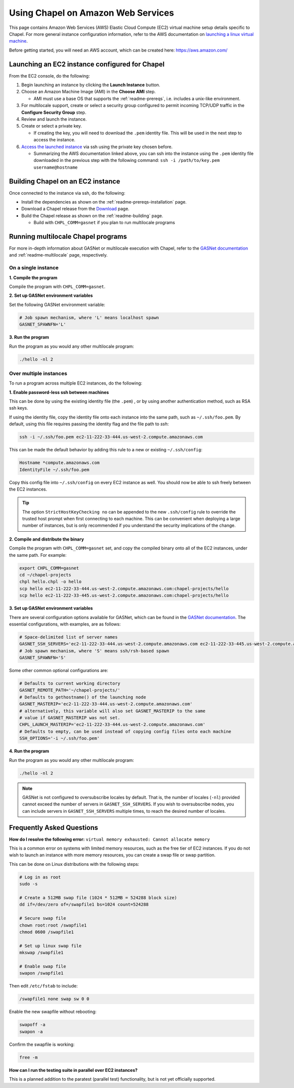 .. _readme-aws:

===================================
Using Chapel on Amazon Web Services
===================================

This page contains Amazon Web Services (AWS) Elastic Cloud Compute (EC2)
virtual machine setup details specific to Chapel. For more general instance
configuration information, refer to the AWS documentation on
`launching a linux virtual machine`_.

.. _launching a linux virtual machine: https://aws.amazon.com/getting-started/tutorials/launch-a-virtual-machine/

Before getting started, you will need an AWS account, which can be created
here: https://aws.amazon.com/

Launching an EC2 instance configured for Chapel
-----------------------------------------------

From the EC2 console, do the following:

1. Begin launching an instance by clicking the **Launch Instance** button.

2. Choose an Amazon Machine Image (AMI) in the **Choose AMI** step.

   - AMI must use a base OS that supports the :ref:`readme-prereqs`, i.e.
     includes a unix-like environment.

3. For multilocale support, create or select a security group configured to
   permit incoming TCP/UDP traffic in the **Configure Security Group** step.

4. Review and launch the instance.

5. Create or select a private key.

   - If creating the key, you will need to download the ``.pem`` identity file.
     This will be used in the next step to access the instance.

6. `Access the launched instance`_ via ssh using the private key chosen before.

   - Summarizing the AWS documentation linked above, you can ssh into the
     instance using the ``.pem`` identity file downloaded in the previous step
     with the following command: ``ssh -i /path/to/key.pem username@hostname``

.. _Access the launched instance: https://docs.aws.amazon.com/AWSEC2/latest/UserGuide/AccessingInstances.html?icmpid=docs_ec2_console


Building Chapel on an EC2 instance
----------------------------------

Once connected to the instance via ssh, do the following:

- Install the dependencies as shown on the :ref:`readme-prereqs-installation` page.
- Download a Chapel release from the `Download`_ page.
- Build the Chapel release as shown on the :ref:`readme-building` page.

  - Build with ``CHPL_COMM=gasnet`` if you plan to run multilocale programs

.. _Download: https://chapel-lang.org/download.html


Running multilocale Chapel programs
-----------------------------------

For more in-depth information about GASNet or multilocale execution with Chapel,
refer to the `GASNet documentation`_ and :ref:`readme-multilocale` page,
respectively.

On a single instance
++++++++++++++++++++

**1. Compile the program**

Compile the program with ``CHPL_COMM=gasnet``.

**2. Set up GASNet environment variables**

Set the following GASNet environment variable:

.. code-block:: sh

    # Job spawn mechanism, where 'L' means localhost spawn
    GASNET_SPAWNFN='L'

**3. Run the program**

Run the program as you would any other multilocale program:

.. code-block:: sh

    ./hello -nl 2

Over multiple instances
+++++++++++++++++++++++

To run a program across multiple EC2 instances, do the following:

**1. Enable password-less ssh between machines**

This can be done by using the existing identity file (the ``.pem``) , or by
using another authentication method, such as RSA ssh keys.

If using the identity file, copy the identity file onto each instance
into the same path, such as ``~/.ssh/foo.pem``. By default, using this file
requires passing the identity flag and the file path to `ssh`:

.. code-block:: sh

   ssh -i ~/.ssh/foo.pem ec2-11-222-33-444.us-west-2.compute.amazonaws.com

This can be made the default behavior by adding this rule to a new or existing
``~/.ssh/config``:

.. code-block:: text

   Hostname *compute.amazonaws.com
   IdentityFile ~/.ssh/foo.pem

Copy this config file into ``~/.ssh/config`` on every EC2 instance as well.
You should now be able to ssh freely between the EC2 instances.

.. tip::

    The option ``StrictHostKeyChecking no`` can be appended to the new
    ``.ssh/config`` rule to override the trusted host prompt when first
    connecting to each machine.  This can be convenient when deploying a large
    number of instances, but is only recommended if you understand the security
    implications of the change.

**2. Compile and distribute the binary**

Compile the program with ``CHPL_COMM=gasnet`` set, and copy the compiled
binary onto all of the EC2 instances, under the same path. For example:

.. code-block:: sh

    export CHPL_COMM=gasnet
    cd ~/chapel-projects
    chpl hello.chpl -o hello
    scp hello ec2-11-222-33-444.us-west-2.compute.amazonaws.com:chapel-projects/hello
    scp hello ec2-11-222-33-445.us-west-2.compute.amazonaws.com:chapel-projects/hello

**3. Set up GASNet environment variables**

There are several configuration options available for GASNet, which can be
found in the `GASNet documentation`_.
The essential configurations, with examples, are as follows:

.. code-block:: sh

    # Space-delimited list of server names
    GASNET_SSH_SERVERS='ec2-11-222-33-444.us-west-2.compute.amazonaws.com ec2-11-222-33-445.us-west-2.compute.amazonaws.com'
    # Job spawn mechanism, where 'S' means ssh/rsh-based spawn
    GASNET_SPAWNFN='S'

Some other common optional configurations are:

.. code-block:: sh

    # Defaults to current working directory
    GASNET_REMOTE_PATH='~/chapel-projects/'
    # Defaults to gethostname() of the launching node
    GASNET_MASTERIP='ec2-11-222-33-444.us-west-2.compute.amazonaws.com'
    # alternatively, this variable will also set GASNET_MASTERIP to the same
    # value if GASNET_MASTERIP was not set.
    CHPL_LAUNCH_MASTERIP='ec2-11-222-33-444.us-west-2.compute.amazonaws.com'
    # Defaults to empty, can be used instead of copying config files onto each machine
    SSH_OPTIONS='-i ~/.ssh/foo.pem'

.. _GASNet documentation: http://gasnet.lbl.gov/dist/udp-conduit/README

**4. Run the program**

Run the program as you would any other multilocale program:

.. code-block:: sh

    ./hello -nl 2

.. note::
    GASNet is not configured to oversubscribe locales by default. That is, the
    number of locales (``-nl``) provided cannot exceed the number of servers in
    ``GASNET_SSH_SERVERS``. If you wish to oversubscribe nodes, you can include
    servers in ``GASNET_SSH_SERVERS`` multiple times, to reach the desired number
    of locales.


Frequently Asked Questions
--------------------------

**How do I resolve the following error:**
``virtual memory exhausted: Cannot allocate memory``

This is a common error on systems with limited memory resources, such as the
free tier of EC2 instances. If you do not wish to launch an instance with more
memory resources, you can create a swap file or swap partition.

This can be done on Linux distributions with the following steps:

.. code-block:: sh

    # Log in as root
    sudo -s

    # Create a 512MB swap file (1024 * 512MB = 524288 block size)
    dd if=/dev/zero of=/swapfile1 bs=1024 count=524288

    # Secure swap file
    chown root:root /swapfile1
    chmod 0600 /swapfile1

    # Set up linux swap file
    mkswap /swapfile1

    # Enable swap file
    swapon /swapfile1

Then edit ``/etc/fstab`` to include:

.. code-block:: sh

    /swapfile1 none swap sw 0 0

Enable the new swapfile without rebooting:

.. code-block:: sh

   swapoff -a
   swapon -a

Confirm the swapfile is working:

.. code-block:: sh

   free -m

**How can I run the testing suite in parallel over EC2 instances?**

This is a planned addition to the paratest (parallel test) functionality, but
is not yet officially supported.

